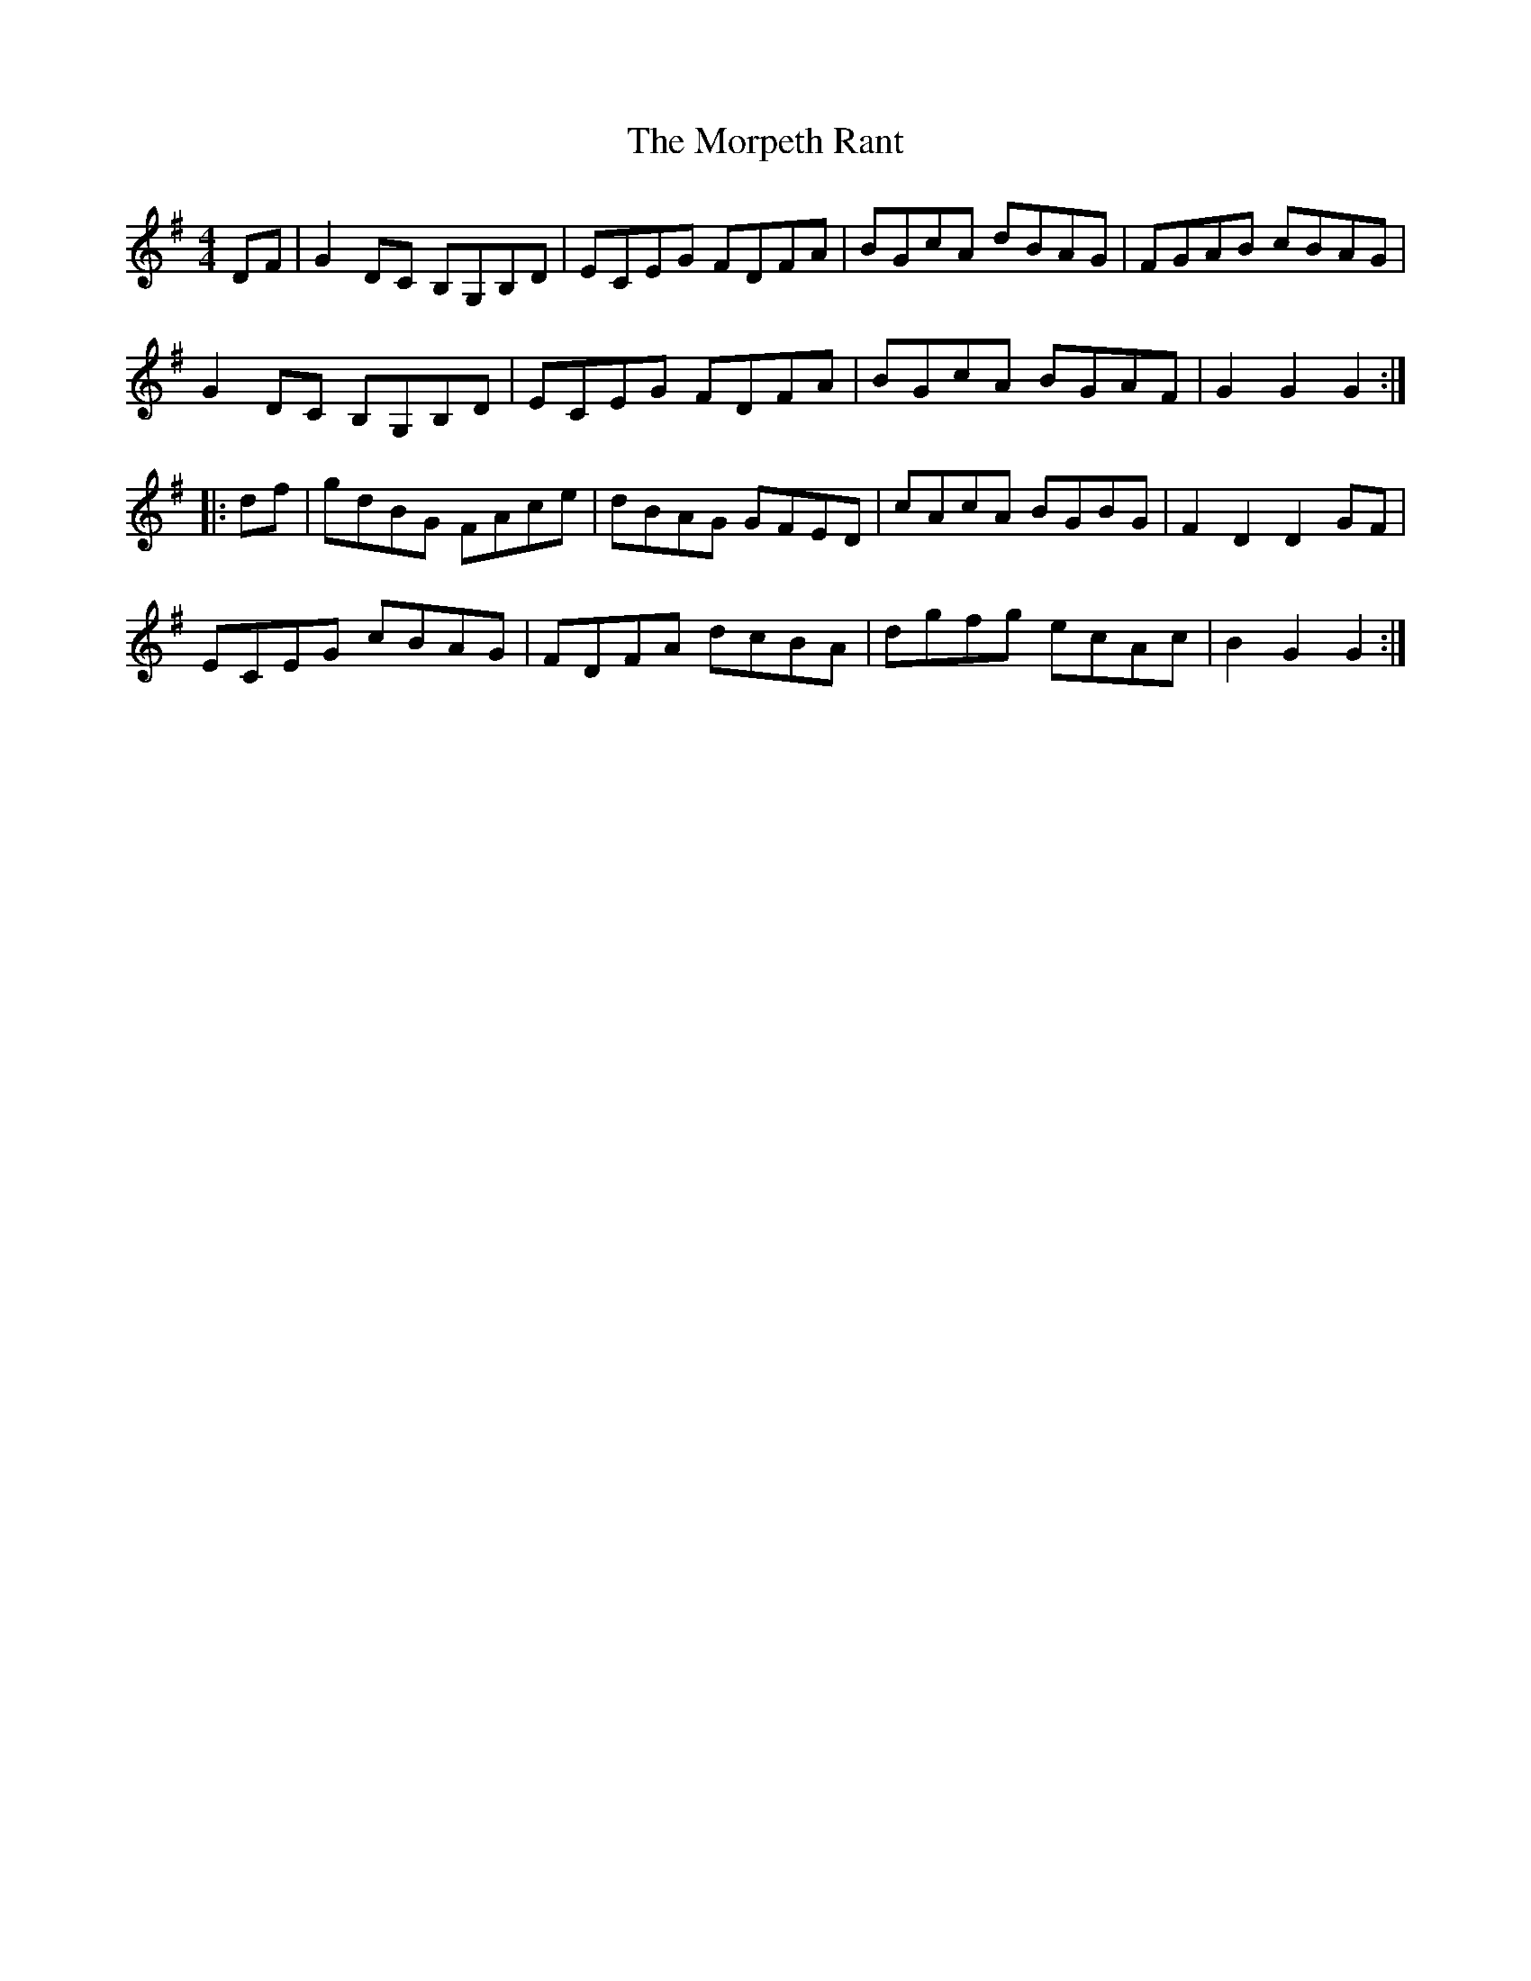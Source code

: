 X: 27783
T: Morpeth Rant, The
R: reel
M: 4/4
K: Gmajor
DF|G2DC B,G,B,D|ECEG FDFA|BGcA dBAG|FGAB cBAG|
G2DC B,G,B,D|ECEG FDFA|BGcA BGAF|G2G2 G2:|
|:df|gdBG FAce|dBAG GFED|cAcA BGBG|F2D2 D2GF|
ECEG cBAG|FDFA dcBA|dgfg ecAc|B2G2 G2:|


